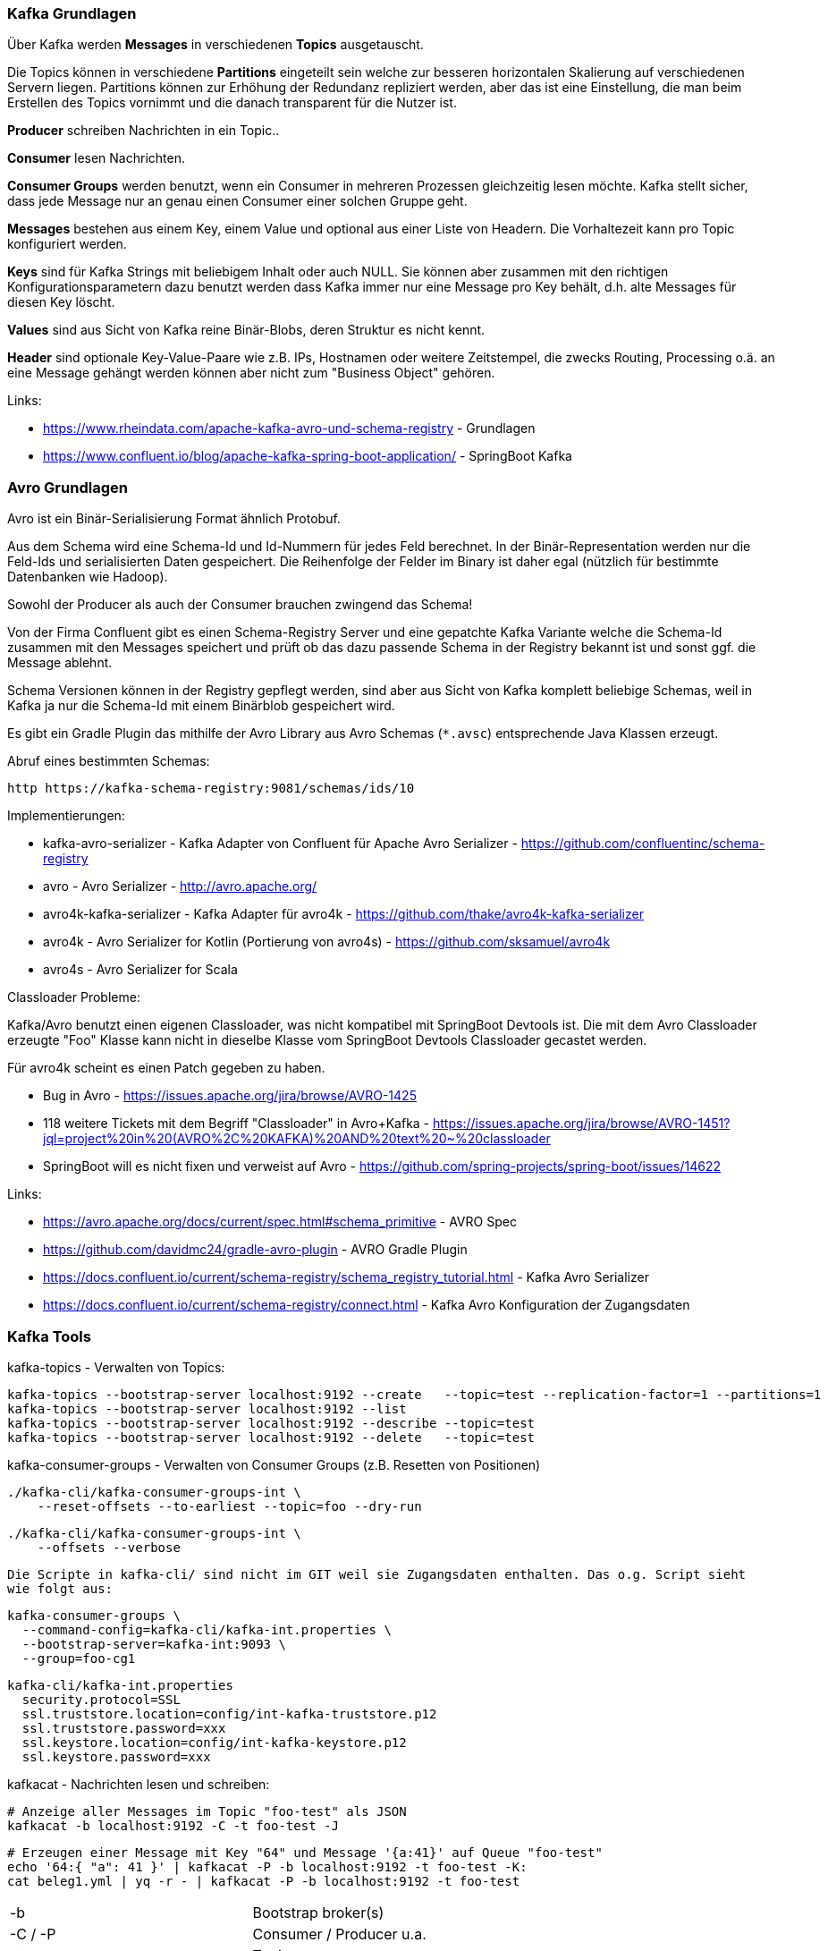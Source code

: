 

=== Kafka Grundlagen ===

Über Kafka werden *Messages* in verschiedenen *Topics* ausgetauscht.

Die Topics können in verschiedene *Partitions* eingeteilt sein welche zur besseren horizontalen Skalierung
auf verschiedenen Servern liegen. Partitions können zur Erhöhung der Redundanz repliziert werden, aber
das ist eine Einstellung, die man beim Erstellen des Topics vornimmt und die danach transparent für
die Nutzer ist.

*Producer* schreiben Nachrichten in ein Topic..

*Consumer* lesen Nachrichten.

*Consumer Groups* werden benutzt, wenn ein Consumer in mehreren Prozessen gleichzeitig lesen möchte.
Kafka stellt sicher, dass jede Message nur an genau einen Consumer einer solchen Gruppe geht.

*Messages* bestehen aus einem Key, einem Value und optional aus einer Liste von Headern.
Die Vorhaltezeit kann pro Topic konfiguriert werden.

*Keys* sind für Kafka Strings mit beliebigem Inhalt oder auch NULL.
Sie können aber zusammen mit den richtigen Konfigurationsparametern dazu benutzt werden dass
Kafka immer nur eine Message pro Key behält, d.h. alte Messages für diesen Key löscht.

*Values* sind aus Sicht von Kafka reine Binär-Blobs, deren Struktur es nicht kennt.

*Header* sind optionale Key-Value-Paare wie z.B. IPs, Hostnamen oder weitere Zeitstempel, die
zwecks Routing, Processing o.ä. an eine Message gehängt werden können aber nicht zum
"Business Object" gehören.

Links:

* https://www.rheindata.com/apache-kafka-avro-und-schema-registry - Grundlagen
* https://www.confluent.io/blog/apache-kafka-spring-boot-application/ - SpringBoot Kafka

=== Avro Grundlagen ===

Avro ist ein Binär-Serialisierung Format ähnlich Protobuf.

Aus dem Schema wird eine Schema-Id und Id-Nummern für jedes Feld berechnet.
In der Binär-Representation werden nur die Feld-Ids und serialisierten Daten gespeichert.
Die Reihenfolge der Felder im Binary ist daher egal (nützlich für bestimmte Datenbanken wie Hadoop).

Sowohl der Producer als auch der Consumer brauchen zwingend das Schema!

Von der Firma Confluent gibt es einen Schema-Registry Server und eine gepatchte Kafka Variante
welche die Schema-Id zusammen mit den Messages speichert und prüft ob das dazu passende Schema
in der Registry bekannt ist und sonst ggf. die Message ablehnt.

Schema Versionen können in der Registry gepflegt werden, sind aber aus Sicht von Kafka komplett
beliebige Schemas, weil in Kafka ja nur die Schema-Id mit einem Binärblob gespeichert wird.

Es gibt ein Gradle Plugin das mithilfe der Avro Library aus Avro Schemas (`*.avsc`) entsprechende
Java Klassen erzeugt.

Abruf eines bestimmten Schemas:

    http https://kafka-schema-registry:9081/schemas/ids/10

Implementierungen:

* kafka-avro-serializer - Kafka Adapter von Confluent für Apache Avro Serializer - https://github.com/confluentinc/schema-registry
* avro - Avro Serializer - http://avro.apache.org/

* avro4k-kafka-serializer - Kafka Adapter für avro4k - https://github.com/thake/avro4k-kafka-serializer
* avro4k - Avro Serializer for Kotlin (Portierung von avro4s) - https://github.com/sksamuel/avro4k
* avro4s - Avro Serializer for Scala

Classloader Probleme:

Kafka/Avro benutzt einen eigenen Classloader, was nicht kompatibel mit SpringBoot Devtools ist. Die mit dem Avro
Classloader erzeugte "Foo" Klasse kann nicht in dieselbe Klasse vom SpringBoot Devtools Classloader
gecastet werden.

Für avro4k scheint es einen Patch gegeben zu haben.

* Bug in Avro - https://issues.apache.org/jira/browse/AVRO-1425
* 118 weitere Tickets mit dem Begriff "Classloader" in Avro+Kafka - https://issues.apache.org/jira/browse/AVRO-1451?jql=project%20in%20(AVRO%2C%20KAFKA)%20AND%20text%20~%20classloader
* SpringBoot will es nicht fixen und verweist auf Avro - https://github.com/spring-projects/spring-boot/issues/14622

Links:

* https://avro.apache.org/docs/current/spec.html#schema_primitive - AVRO Spec
* https://github.com/davidmc24/gradle-avro-plugin - AVRO Gradle Plugin
* https://docs.confluent.io/current/schema-registry/schema_registry_tutorial.html - Kafka Avro Serializer
* https://docs.confluent.io/current/schema-registry/connect.html - Kafka Avro Konfiguration der Zugangsdaten

=== Kafka Tools ===

kafka-topics - Verwalten von Topics:

    kafka-topics --bootstrap-server localhost:9192 --create   --topic=test --replication-factor=1 --partitions=1
    kafka-topics --bootstrap-server localhost:9192 --list
    kafka-topics --bootstrap-server localhost:9192 --describe --topic=test
    kafka-topics --bootstrap-server localhost:9192 --delete   --topic=test

kafka-consumer-groups - Verwalten von Consumer Groups (z.B. Resetten von Positionen)

    ./kafka-cli/kafka-consumer-groups-int \
        --reset-offsets --to-earliest --topic=foo --dry-run

    ./kafka-cli/kafka-consumer-groups-int \
        --offsets --verbose

    Die Scripte in kafka-cli/ sind nicht im GIT weil sie Zugangsdaten enthalten. Das o.g. Script sieht
    wie folgt aus:

        kafka-consumer-groups \
          --command-config=kafka-cli/kafka-int.properties \
          --bootstrap-server=kafka-int:9093 \
          --group=foo-cg1

        kafka-cli/kafka-int.properties
          security.protocol=SSL
          ssl.truststore.location=config/int-kafka-truststore.p12
          ssl.truststore.password=xxx
          ssl.keystore.location=config/int-kafka-keystore.p12
          ssl.keystore.password=xxx

kafkacat - Nachrichten lesen und schreiben:

    # Anzeige aller Messages im Topic "foo-test" als JSON
    kafkacat -b localhost:9192 -C -t foo-test -J

    # Erzeugen einer Message mit Key "64" und Message '{a:41}' auf Queue "foo-test"
    echo '64:{ "a": 41 }' | kafkacat -P -b localhost:9192 -t foo-test -K:
    cat beleg1.yml | yq -r - | kafkacat -P -b localhost:9192 -t foo-test

|===
| -b            | Bootstrap broker(s)
| -C / -P       | Consumer / Producer u.a.
| -t            | Topic
| -K delimiter  | Trennzeichen für den Message Key
| -J            | JSON Formatierung
|===

    # Zugriff auf Kafka mit SSL Client-Zertifikat (config/ und kafka-cli/ sind nicht in GIT!)
    kafkacat -v \
      -b kafka-int:9093 \
      -X security.protocol=SSL \
      -X ssl.ca.location=kafka-cli/kafka-int_root_ca.pem \
      -X ssl.keystore.location=config/int-kafka-keystore.p12 \
      -X ssl.keystore.password=xxx \
      -s avro -r 'https://kafka-schema-registry:9081' \
      -C -t foo

=== Caveats ===

* Die Warnung "org.apache.kafka.clients.producer.ProducerConfig - The configuration 'auto.register.schema'
was supplied but isn't a known config." kommt vermutlich, weil die Option nicht vom offiziellen Apache
Kafka Client kommt, sondern für den Confluent Avro Serializer ist und nur der Einheitlichkeit halber
auch bei den Kafka Optionen angegeben wird.
